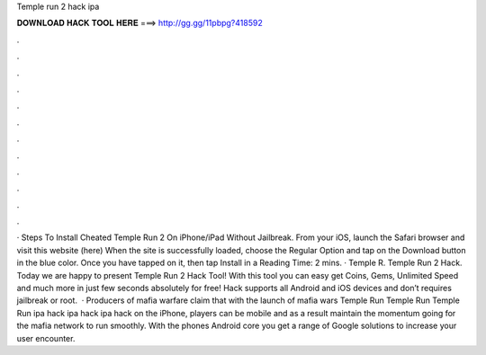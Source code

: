 Temple run 2 hack ipa

𝐃𝐎𝐖𝐍𝐋𝐎𝐀𝐃 𝐇𝐀𝐂𝐊 𝐓𝐎𝐎𝐋 𝐇𝐄𝐑𝐄 ===> http://gg.gg/11pbpg?418592

.

.

.

.

.

.

.

.

.

.

.

.

· Steps To Install Cheated Temple Run 2 On iPhone/iPad Without Jailbreak. From your iOS, launch the Safari browser and visit this website (here) When the site is successfully loaded, choose the Regular Option and tap on the Download button in the blue color. Once you have tapped on it, then tap Install in a  Reading Time: 2 mins. · Temple R. Temple Run 2 Hack. Today we are happy to present Temple Run 2 Hack Tool! With this tool you can easy get Coins, Gems, Unlimited Speed and much more in just few seconds absolutely for free! Hack supports all Android and iOS devices and don’t requires jailbreak or root.  · Producers of mafia warfare claim that with the launch of mafia wars Temple Run Temple Run Temple Run ipa hack ipa hack ipa hack on the iPhone, players can be mobile and as a result maintain the momentum going for the mafia network to run smoothly. With the phones Android core you get a range of Google solutions to increase your user encounter.